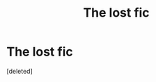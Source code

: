 #+TITLE: The lost fic

* The lost fic
:PROPERTIES:
:Score: 1
:DateUnix: 1613320199.0
:DateShort: 2021-Feb-14
:FlairText: What's That Fic?
:END:
[deleted]

